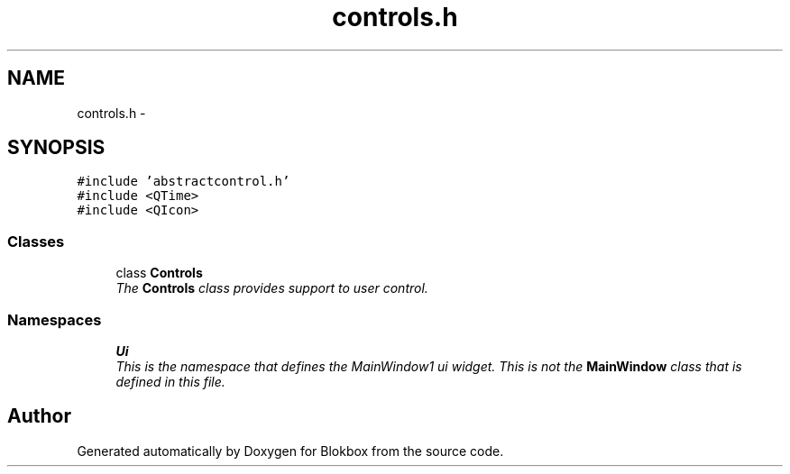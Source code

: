 .TH "controls.h" 3 "Sat May 16 2015" "Blokbox" \" -*- nroff -*-
.ad l
.nh
.SH NAME
controls.h \- 
.SH SYNOPSIS
.br
.PP
\fC#include 'abstractcontrol\&.h'\fP
.br
\fC#include <QTime>\fP
.br
\fC#include <QIcon>\fP
.br

.SS "Classes"

.in +1c
.ti -1c
.RI "class \fBControls\fP"
.br
.RI "\fIThe \fBControls\fP class provides support to user control\&. \fP"
.in -1c
.SS "Namespaces"

.in +1c
.ti -1c
.RI " \fBUi\fP"
.br
.RI "\fIThis is the namespace that defines the MainWindow1 ui widget\&. This is not the \fBMainWindow\fP class that is defined in this file\&. \fP"
.in -1c
.SH "Author"
.PP 
Generated automatically by Doxygen for Blokbox from the source code\&.
